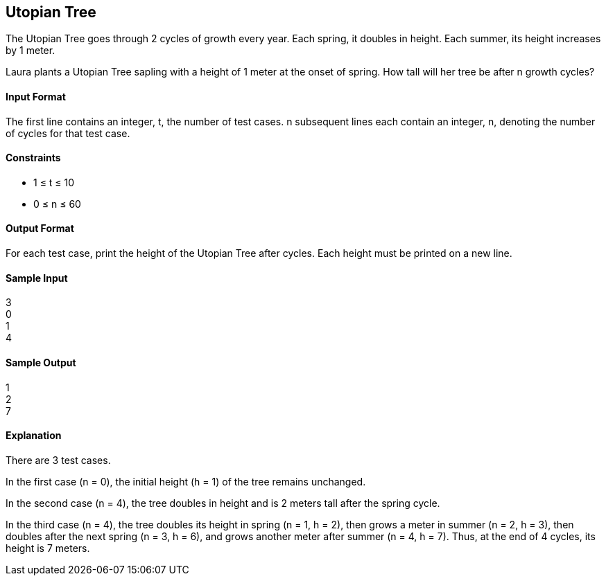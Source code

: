 == Utopian Tree

The Utopian Tree goes through 2 cycles of growth every year. Each spring, it doubles in height. Each summer, its height increases by 1 meter.

Laura plants a Utopian Tree sapling with a height of 1 meter at the onset of spring. How tall will her tree be after n growth cycles?

==== Input Format

The first line contains an integer, t, the number of test cases. 
n subsequent lines each contain an integer, n, denoting the number of cycles for that test case.

==== Constraints

* 1 ≤ t ≤ 10
* 0 ≤ n ≤ 60

==== Output Format

For each test case, print the height of the Utopian Tree after  cycles. Each height must be printed on a new line.

==== Sample Input

3 +
0 +
1 +
4 

==== Sample Output

1 +
2 +
7 

==== Explanation

There are 3 test cases.

In the first case (n = 0), the initial height (h = 1) of the tree remains unchanged.

In the second case (n = 4), the tree doubles in height and is 2 meters tall after the spring cycle.

In the third case (n = 4), the tree doubles its height in spring (n = 1, h = 2), then grows a meter in summer (n = 2, h = 3), then doubles after the next spring (n = 3, h = 6), and grows another meter after summer (n = 4, h = 7). Thus, at the end of 4 cycles, its height is 7 meters.
